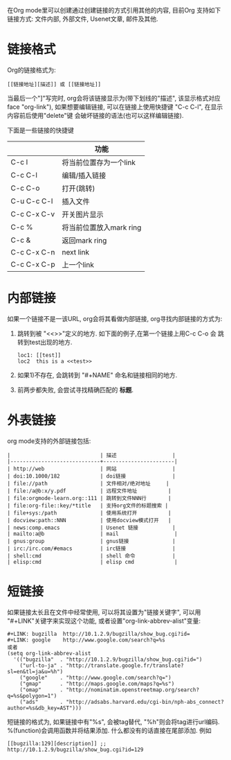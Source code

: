 # Created 2016-08-16 Tue 14:31
#+OPTIONS: num:nil
#+OPTIONS: ^:nil
#+OPTIONS: H:nil
#+OPTIONS: toc:nil
#+TITLE: 
#+AUTHOR: Zhengchao Xu
在Org mode里可以创建通过创建链接的方式引用其他的内容,
目前Org 支持如下链接方式: 文件内部, 外部文件, Usenet文章, 邮件及其他.

* 链接格式
Org的链接格式为:
#+BEGIN_EXAMPLE
[[链接地址][描述]] 或 [[链接地址]]
#+END_EXAMPLE
当最后一个"]"写完时, org会将该链接显示为(带下划线的"描述", 该显示格式对应face "org-link"),
如果想要编辑链接, 可以在链接上使用快捷键 "C-c C-l", 在显示内容前后使用"delete"键
会破坏链接的语法(也可以这样编辑链接). 

下面是一些链接的快捷键
|             | 功能                    |
|-------------+-------------------------|
| C-c l       | 将当前位置存为一个link  |
| C-c C-l     | 编辑/插入链接           |
| C-c C-o     | 打开(跳转)              |
| C-u C-c C-l | 插入文件                |
| C-c C-x C-v | 开关图片显示            |
| C-c %       | 将当前位置放入mark ring |
| C-c &       | 返回mark ring           |
| C-c C-x C-n | next link               |
| C-c C-x C-p | 上一个link              |
* 内部链接
如果一个链接不是一该URL, org会将其看做内部链接, org寻找内部链接的方式为:
1. 跳转到被 "<<>>"定义的地方. 如下面的例子,在第一个链接上用C-c C-o 会
   跳转到test出现的地方. 
   #+BEGIN_EXAMPLE
   loc1: [[test]] 
   loc2  this is a <<test>>
   #+END_EXAMPLE
2. 如果1)不存在, 会跳转到 "#+NAME" 命名和链接相同的地方.
3. 前两步都失败, 会尝试寻找精确匹配的 *标题*.
* 外表链接
org mode支持的外部链接包括:
#+BEGIN_EXAMPLE
|                             | 描述                  |
|-----------------------------+-----------------------|
| http://web                  | 网站                  |
| doi:10.1000/182             | doi链接               |
| file://path                 | 文件相对/绝对地址     |
| file:/a@b:x/y.pdf           | 远程文件地址          |
| file:orgmode-learn.org::111 | 跳转到文件NNN行       |
| file:org-file::key/*title   | 支持org文件的标题搜索 |
| file+sys:/path              | 使用系统打开          |
| docview:path::NNN           | 使用docview模式打开   |
| news:comp.emacs             | Usenet 链接           |
| mailto:a@b                  | mail                  |
| gnus:group                  | gnus链接              |
| irc:/irc.com/#emacs         | irc链接               |
| shell:cmd                   | shell 命令            |
| elisp:cmd                   | elisp cmd             |
#+END_EXAMPLE

* 短链接
如果链接太长且在文件中经常使用, 可以将其设置为"链接关键字",
可以用 "#+LINK"关键字来实现这个功能, 或者设置"org-link-abbrev-alist"变量:
#+BEGIN_EXAMPLE
,#+LINK: bugzilla  http://10.1.2.9/bugzilla/show_bug.cgi?id=
,#+LINK: google    http://www.google.com/search?q=%s
或者
(setq org-link-abbrev-alist
  '(("bugzilla"  . "http://10.1.2.9/bugzilla/show_bug.cgi?id=")
    ("url-to-ja" . "http://translate.google.fr/translate?sl=en&tl=ja&u=%h")
    ("google"    . "http://www.google.com/search?q=")
    ("gmap"      . "http://maps.google.com/maps?q=%s")
    ("omap"      . "http://nominatim.openstreetmap.org/search?q=%s&polygon=1")
    ("ads"       . "http://adsabs.harvard.edu/cgi-bin/nph-abs_connect?author=%s&db_key=AST")))
#+END_EXAMPLE

短链接的格式为, 如果链接中有"%s", 会被tag替代, "%h"则会将tag进行url编码.
%(function)会调用函数并将结果添加. 什么都没有的话直接在尾部添加. 例如
#+BEGIN_EXAMPLE
[[bugzilla:129][description]] ;;  http://10.1.2.9/bugzilla/show_bug.cgi?id=129
#+END_EXAMPLE

